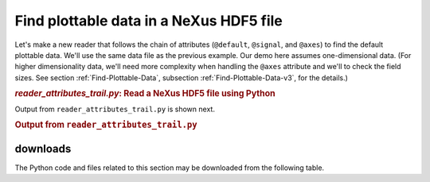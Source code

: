 .. _h5py-example-plotting:

Find plottable data in a NeXus HDF5 file
########################################

Let's make a new reader that follows the chain of
attributes (``@default``, ``@signal``, and ``@axes``)
to find the default plottable data.  We'll use the
same data file as the previous example.
Our demo here assumes one-dimensional data.  
(For higher dimensionality data,
we'll need more complexity when handling the 
``@axes`` attribute and we'll to check the
field sizes. See section :ref:`Find-Plottable-Data`, 
subsection :ref:`Find-Plottable-Data-v3`, for the details.)

.. compound::

    .. rubric:: *reader_attributes_trail.py*: Read a NeXus HDF5 file using Python
    
    .. _Example-Python-Reader_attributes_trail:

.. tabs::

    .. tab:: nexusformat

        .. literalinclude:: nexusformat/reader_attributes_trail.py
	        :tab-width: 4
	        :linenos:
	        :language: python

    .. tab:: h5py

        .. literalinclude:: reader_attributes_trail.py
	        :tab-width: 4
	        :linenos:
	        :language: python

Output from ``reader_attributes_trail.py`` is shown next.

.. compound::

    .. rubric:: Output from ``reader_attributes_trail.py``

    .. literalinclude:: reader_attributes_trail.txt
	    :tab-width: 4
	    :linenos:
	    :language: text

downloads
=========

The Python code and files related to this section may be downloaded from the following table.

===========================================         =============================================
file                                                description
===========================================         =============================================
:download:`reader_attributes_trail.py`              h5py code to read NeXus HDF5 file and find plottable data
:download:`nexusformat/reader_attributes_trail.py`  nexusformat code to read  NeXus HDF5 file and find plottable data
===========================================         =============================================